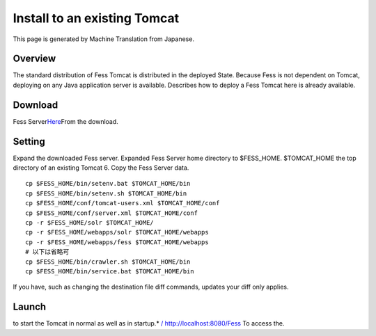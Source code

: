=============================
Install to an existing Tomcat
=============================

This page is generated by Machine Translation from Japanese.

Overview
========

The standard distribution of Fess Tomcat is distributed in the deployed
State. Because Fess is not dependent on Tomcat, deploying on any Java
application server is available. Describes how to deploy a Fess Tomcat
here is already available.

Download
========

Fess
Server\ `Here <http://sourceforge.jp/projects/fess/releases/>`__\ From
the download.

Setting
=======

Expand the downloaded Fess server. Expanded Fess Server home directory
to $FESS\_HOME. $TOMCAT\_HOME the top directory of an existing Tomcat 6.
Copy the Fess Server data.

::

    cp $FESS_HOME/bin/setenv.bat $TOMCAT_HOME/bin
    cp $FESS_HOME/bin/setenv.sh $TOMCAT_HOME/bin
    cp $FESS_HOME/conf/tomcat-users.xml $TOMCAT_HOME/conf
    cp $FESS_HOME/conf/server.xml $TOMCAT_HOME/conf
    cp -r $FESS_HOME/solr $TOMCAT_HOME/
    cp -r $FESS_HOME/webapps/solr $TOMCAT_HOME/webapps
    cp -r $FESS_HOME/webapps/fess $TOMCAT_HOME/webapps
    # 以下は省略可
    cp $FESS_HOME/bin/crawler.sh $TOMCAT_HOME/bin
    cp $FESS_HOME/bin/service.bat $TOMCAT_HOME/bin

If you have, such as changing the destination file diff commands,
updates your diff only applies.

Launch
======

to start the Tomcat in normal as well as in startup.\* `/
http://localhost:8080/Fess <http://localhost:8080/fess/>`__ To access
the.
